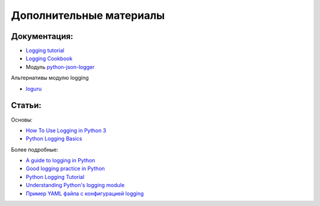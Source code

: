 Дополнительные материалы
------------------------

Документация:
~~~~~~~~~~~~~

-  `Logging tutorial <https://docs.python.org/3.6/howto/logging.html>`__
-  `Logging
   Cookbook <https://docs.python.org/3/howto/logging-cookbook.html>`__
-  Модуль `python-json-logger <https://github.com/madzak/python-json-logger>`__

Альтернативы модулю logging

* `loguru <https://github.com/Delgan/loguru>`__


Статьи:
~~~~~~~

Основы:

-  `How To Use Logging in Python
   3 <https://www.digitalocean.com/community/tutorials/how-to-use-logging-in-python-3>`__
-  `Python Logging
   Basics <https://www.loggly.com/ultimate-guide/python-logging-basics/>`__

Более подробные:

-  `A guide to logging in
   Python <https://opensource.com/article/17/9/python-logging>`__
-  `Good logging practice in
   Python <https://fangpenlin.com/posts/2012/08/26/good-logging-practice-in-python/>`__
-  `Python Logging
   Tutorial <http://www.patricksoftwareblog.com/python-logging-tutorial/>`__
-  `Understanding Python's logging
   module <https://www.electricmonk.nl/log/2017/08/06/understanding-pythons-logging-module/>`__
-  `Пример YAML файла с конфигурацией
   logging <https://stackoverflow.com/a/22809337>`__

